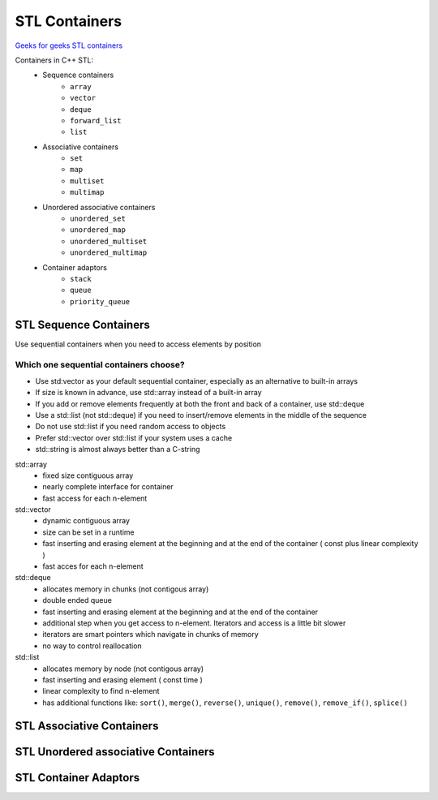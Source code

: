 STL Containers
==============

`Geeks for geeks STL containers <https://www.geeksforgeeks.org/containers-cpp-stl/>`_ 

Containers in C++ STL:
    - Sequence containers
       - ``array``
       - ``vector``
       - ``deque``
       - ``forward_list``
       - ``list``
    - Associative containers
       - ``set``
       - ``map``
       - ``multiset``
       - ``multimap`` 
    - Unordered associative containers
       - ``unordered_set``
       - ``unordered_map``
       - ``unordered_multiset``
       - ``unordered_multimap`` 
    - Container adaptors
       - ``stack``
       - ``queue``
       - ``priority_queue`` 

STL Sequence Containers
~~~~~~~~~~~~~~~~~~~~~~~

Use sequential containers when you need to access elements by position

Which one sequential containers choose?
---------------------------------------
- Use std:vector as your default sequential container, especially as an alternative to built-in arrays
- If size is known in advance, use std::array instead of a built-in array
- If you add or remove elements frequently at both the front and back of a container, use std::deque
- Use a std::list (not std::deque) if you need to insert/remove elements in the middle of the sequence
- Do not use std::list if you need random access to objects
- Prefer std::vector over std::list if your system uses a cache
- std::string is almost always better than a C-string


std::array
  - fixed size contiguous array
  - nearly complete interface for container
  - fast access for each n-element

std::vector
  - dynamic contiguous array
  - size can be set in a runtime
  - fast inserting and erasing element at the beginning and at the end of the container ( const plus linear complexity )
  - fast acces for each n-element

std::deque
  - allocates memory in chunks (not contigous array)
  - double ended queue
  - fast inserting and erasing element at the beginning and at the end of the container
  - additional step when you get access to n-element. Iterators and access is a little bit slower
  - iterators are smart pointers which navigate in chunks of memory
  - no way to control reallocation

std::list
  - allocates memory by node (not contigous array)
  - fast inserting and erasing element ( const time )
  - linear complexity to find n-element
  - has additional functions like: ``sort()``, ``merge()``, ``reverse()``, ``unique()``, ``remove()``, ``remove_if()``, ``splice()`` 

STL Associative Containers
~~~~~~~~~~~~~~~~~~~~~~~~~~


STL Unordered associative Containers
~~~~~~~~~~~~~~~~~~~~~~~~~~~~~~~~~~~~


STL Container Adaptors
~~~~~~~~~~~~~~~~~~~~~~